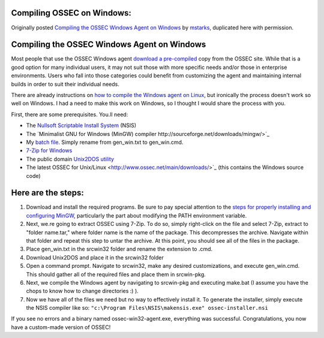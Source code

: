 
.. _compile-ossec-on-windows: 

Compiling OSSEC on Windows:
===========================

Originally posted `Compiling the OSSEC Windows Agent on Windows <http://www.immutablesecurity.com/index.php/2010/07/06/compiling-the-ossec-agent-on-windows/>`_ by `mstarks <http://www.immutablesecurity.com/index.php/author/mstarks/>`_, duplicated here with permission. 

Compiling the OSSEC Windows Agent on Windows
============================================

Most people that use the OSSEC Windows agent `download a pre-compiled <http://www.ossec.net/main/downloads/>`_ copy from the OSSEC site. While that is a good option for many individual users, it may not suit those with more specific needs and/or those in enterprise environments. Users who fall into those categories could benefit from customizing the agent and maintaining internal builds in order to suit their individual needs.

There are already instructions on `how to compile the Windows agent on Linux <http://dcid.me/2009/06/compiling-the-windows-agent-from-a-linux-system/>`_, but ironically the process doesn't work so well on Windows. I had a need to make this work on Windows, so I thought I would share the process with you.

First, there are some prerequisites.  You.ll need:

* The `Nullsoft Scriptable Install System <http://nsis.sourceforge.net/Download>`_ (NSIS)
* The `Minimalist GNU for Windows (MinGW) compiler http://sourceforge.net/downloads/mingw/>`_
* My `batch file. <http://www.immutablesecurity.com/wp-content/wp_uploads/gen_win.txt>`_  Simply rename from gen_win.txt to gen_win.cmd.
* `7-Zip for Windows <http://www.7-zip.org/download.html>`_
* The public domain `Unix2DOS utility <http://www.efgh.com/software/unix2dos.htm>`_
* The latest OSSEC for Unix/Linux <http://www.ossec.net/main/downloads/>`_ (this contains the Windows source code)

Here are the steps:
===================

#. Download and install the required programs. Be sure to pay special attention to the `steps for properly installing and configuring MinGW <http://www.mingw.org/wiki/Getting_Started>`_, particularly the part about modifying the PATH environment variable.
#. Next, we.re going to extract OSSEC using 7-Zip. To do so, simply right-click on the file and select 7-Zip, extract to "folder name.tar," where folder name is the name of the package. This decompresses the archive. Navigate within that folder and repeat this step to untar the archive. At this point, you should see all of the files in the package.
#. Place gen_win.txt in the src\win32 folder and rename the extension to .cmd.
#. Download Unix2DOS and place it in the src\win32 folder
#. Open a command prompt. Navigate to src\win32, make any desired customizations, and execute gen_win.cmd. This should gather all of the required files and place them in src\win-pkg.
#. Next, we compile the Windows agent by navigating to src\win-pkg and executing make.bat (I assume you have the chops to know how to change directories :) ).
#. Now we have all of the files we need but no way to effectively install it. To generate the installer, simply execute the NSIS compiler like so: ``"c:\Program Files\NSIS\makensis.exe" ossec-installer.nsi``

If you see no errors and a binary named ossec-win32-agent.exe, everything was successful. Congratulations, you now have a custom-made version of OSSEC!





